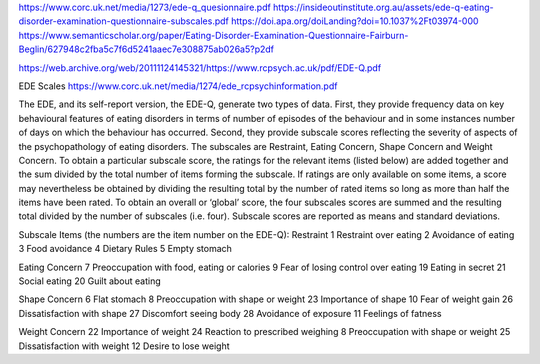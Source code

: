 https://www.corc.uk.net/media/1273/ede-q_quesionnaire.pdf
https://insideoutinstitute.org.au/assets/ede-q-eating-disorder-examination-questionnaire-subscales.pdf
https://doi.apa.org/doiLanding?doi=10.1037%2Ft03974-000
https://www.semanticscholar.org/paper/Eating-Disorder-Examination-Questionnaire-Fairburn-Beglin/627948c2fba5c7f6d5241aaec7e308875ab026a5?p2df

https://web.archive.org/web/20111124145321/https://www.rcpsych.ac.uk/pdf/EDE-Q.pdf

EDE Scales
https://www.corc.uk.net/media/1274/ede_rcpsychinformation.pdf

The EDE, and its self-report version, the EDE-Q, generate two types of data. First, they provide
frequency data on key behavioural features of eating disorders in terms of number of episodes of
the behaviour and in some instances number of days on which the behaviour has occurred.
Second, they provide subscale scores reflecting the severity of aspects of the psychopathology of
eating disorders. The subscales are Restraint, Eating Concern, Shape Concern and Weight
Concern. To obtain a particular subscale score, the ratings for the relevant items (listed below)
are added together and the sum divided by the total number of items forming the subscale. If
ratings are only available on some items, a score may nevertheless be obtained by dividing the
resulting total by the number of rated items so long as more than half the items have been rated.
To obtain an overall or ‘global’ score, the four subscales scores are summed and the resulting
total divided by the number of subscales (i.e. four). Subscale scores are reported as means and
standard deviations.

Subscale Items (the numbers are the item number on the EDE-Q):
Restraint
1 Restraint over eating
2 Avoidance of eating
3 Food avoidance
4 Dietary Rules
5 Empty stomach

Eating Concern
7 Preoccupation with food, eating or calories
9 Fear of losing control over eating
19 Eating in secret
21 Social eating
20 Guilt about eating

Shape Concern
6 Flat stomach
8 Preoccupation with shape or weight
23 Importance of shape
10 Fear of weight gain
26 Dissatisfaction with shape
27 Discomfort seeing body
28 Avoidance of exposure
11 Feelings of fatness

Weight Concern
22 Importance of weight
24 Reaction to prescribed weighing
8 Preoccupation with shape or weight
25 Dissatisfaction with weight
12 Desire to lose weight
